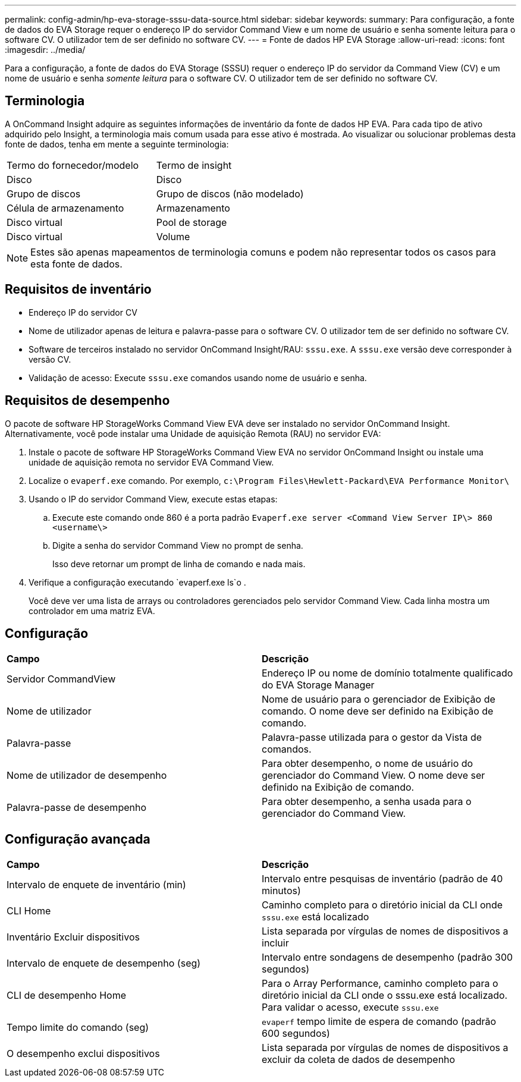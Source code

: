---
permalink: config-admin/hp-eva-storage-sssu-data-source.html 
sidebar: sidebar 
keywords:  
summary: Para configuração, a fonte de dados do EVA Storage requer o endereço IP do servidor Command View e um nome de usuário e senha somente leitura para o software CV. O utilizador tem de ser definido no software CV. 
---
= Fonte de dados HP EVA Storage
:allow-uri-read: 
:icons: font
:imagesdir: ../media/


[role="lead"]
Para a configuração, a fonte de dados do EVA Storage (SSSU) requer o endereço IP do servidor da Command View (CV) e um nome de usuário e senha _somente leitura_ para o software CV. O utilizador tem de ser definido no software CV.



== Terminologia

A OnCommand Insight adquire as seguintes informações de inventário da fonte de dados HP EVA. Para cada tipo de ativo adquirido pelo Insight, a terminologia mais comum usada para esse ativo é mostrada. Ao visualizar ou solucionar problemas desta fonte de dados, tenha em mente a seguinte terminologia:

|===


| Termo do fornecedor/modelo | Termo de insight 


 a| 
Disco
 a| 
Disco



 a| 
Grupo de discos
 a| 
Grupo de discos (não modelado)



 a| 
Célula de armazenamento
 a| 
Armazenamento



 a| 
Disco virtual
 a| 
Pool de storage



 a| 
Disco virtual
 a| 
Volume

|===
[NOTE]
====
Estes são apenas mapeamentos de terminologia comuns e podem não representar todos os casos para esta fonte de dados.

====


== Requisitos de inventário

* Endereço IP do servidor CV
* Nome de utilizador apenas de leitura e palavra-passe para o software CV. O utilizador tem de ser definido no software CV.
* Software de terceiros instalado no servidor OnCommand Insight/RAU: `sssu.exe`. A `sssu.exe` versão deve corresponder à versão CV.
* Validação de acesso: Execute `sssu.exe` comandos usando nome de usuário e senha.




== Requisitos de desempenho

O pacote de software HP StorageWorks Command View EVA deve ser instalado no servidor OnCommand Insight. Alternativamente, você pode instalar uma Unidade de aquisição Remota (RAU) no servidor EVA:

. Instale o pacote de software HP StorageWorks Command View EVA no servidor OnCommand Insight ou instale uma unidade de aquisição remota no servidor EVA Command View.
. Localize o `evaperf.exe` comando. Por exemplo, `c:\Program Files\Hewlett-Packard\EVA Performance Monitor\`
. Usando o IP do servidor Command View, execute estas etapas:
+
.. Execute este comando onde 860 é a porta padrão `Evaperf.exe server <Command View Server IP\> 860 <username\>`
.. Digite a senha do servidor Command View no prompt de senha.
+
Isso deve retornar um prompt de linha de comando e nada mais.



. Verifique a configuração executando `evaperf.exe ls`o .
+
Você deve ver uma lista de arrays ou controladores gerenciados pelo servidor Command View. Cada linha mostra um controlador em uma matriz EVA.





== Configuração

|===


| *Campo* | *Descrição* 


 a| 
Servidor CommandView
 a| 
Endereço IP ou nome de domínio totalmente qualificado do EVA Storage Manager



 a| 
Nome de utilizador
 a| 
Nome de usuário para o gerenciador de Exibição de comando. O nome deve ser definido na Exibição de comando.



 a| 
Palavra-passe
 a| 
Palavra-passe utilizada para o gestor da Vista de comandos.



 a| 
Nome de utilizador de desempenho
 a| 
Para obter desempenho, o nome de usuário do gerenciador do Command View. O nome deve ser definido na Exibição de comando.



 a| 
Palavra-passe de desempenho
 a| 
Para obter desempenho, a senha usada para o gerenciador do Command View.

|===


== Configuração avançada

|===


| *Campo* | *Descrição* 


 a| 
Intervalo de enquete de inventário (min)
 a| 
Intervalo entre pesquisas de inventário (padrão de 40 minutos)



 a| 
CLI Home
 a| 
Caminho completo para o diretório inicial da CLI onde `sssu.exe` está localizado



 a| 
Inventário Excluir dispositivos
 a| 
Lista separada por vírgulas de nomes de dispositivos a incluir



 a| 
Intervalo de enquete de desempenho (seg)
 a| 
Intervalo entre sondagens de desempenho (padrão 300 segundos)



 a| 
CLI de desempenho Home
 a| 
Para o Array Performance, caminho completo para o diretório inicial da CLI onde o sssu.exe está localizado. Para validar o acesso, execute `sssu.exe`



 a| 
Tempo limite do comando (seg)
 a| 
`evaperf` tempo limite de espera de comando (padrão 600 segundos)



 a| 
O desempenho exclui dispositivos
 a| 
Lista separada por vírgulas de nomes de dispositivos a excluir da coleta de dados de desempenho

|===